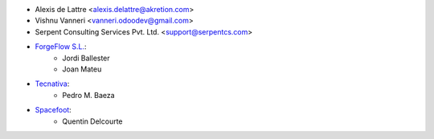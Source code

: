 * Alexis de Lattre <alexis.delattre@akretion.com>
* Vishnu Vanneri <vanneri.odoodev@gmail.com>
* Serpent Consulting Services Pvt. Ltd. <support@serpentcs.com>
* `ForgeFlow S.L. <contact@forgeflow.com>`_:
    * Jordi Ballester
    * Joan Mateu
* `Tecnativa <https://www.tecnativa.com>`_:
    * Pedro M. Baeza
* `Spacefoot <https://www.spacefoot.com>`_:
    * Quentin Delcourte
